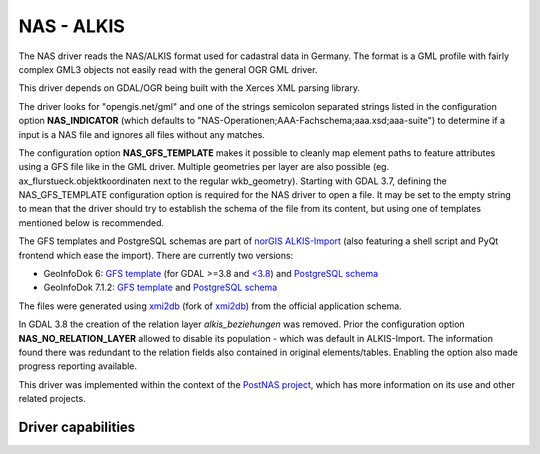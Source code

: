 .. _vector.nas:

NAS - ALKIS
===========

.. shortname:: NAS

.. build_dependencies:: Xerces

The NAS driver reads the NAS/ALKIS format used for cadastral data in
Germany. The format is a GML profile with fairly complex GML3 objects
not easily read with the general OGR GML driver.

This driver depends on GDAL/OGR being built with the Xerces XML parsing
library.

The driver looks for "opengis.net/gml" and one of the strings semicolon
separated strings listed in the configuration option **NAS_INDICATOR** (which defaults
to "NAS-Operationen;AAA-Fachschema;aaa.xsd;aaa-suite") to determine if a
input is a NAS file and ignores all files without any matches.

The configuration option **NAS_GFS_TEMPLATE** makes it possible to cleanly map
element paths to feature attributes using a GFS file like in the GML
driver. Multiple geometries per layer are also possible (eg.
ax_flurstueck.objektkoordinaten next to the regular wkb_geometry).
Starting with GDAL 3.7, defining the NAS_GFS_TEMPLATE configuration option is
required for the NAS driver to open a file. It may be set to the empty string
to mean that the driver should try to establish the schema of the file from its
content, but using one of templates mentioned below is recommended.

The GFS templates and PostgreSQL schemas are part of `norGIS
ALKIS-Import <http://www.norbit.de/68/>`__ (also featuring a shell script and
PyQt frontend which ease the import).  There are currently two versions:

* GeoInfoDok 6: `GFS template <https://github.com/norBIT/alkisimport/blob/master/alkis-schema.gfs>`__ (for GDAL >=3.8 and `<3.8 <https://github.com/norBIT/alkisimport/blob/master/alkis-schema.37.gfs>`__)  and `PostgreSQL schema <https://github.com/norBIT/alkisimport/blob/master/alkis-schema.sql>`__
* GeoInfoDok 7.1.2: `GFS template <https://github.com/norBIT/alkisimport/blob/gid7/alkis-schema.gfs>`__ and `PostgreSQL schema <https://github.com/norBIT/alkisimport/blob/gid7/alkis-schema.sql>`__

The files were generated using `xmi2db <https://github.com/norBIT/xmi2db/>`__ (fork of
`xmi2db <https://github.com/pkorduan/xmi2db>`__) from the official
application schema.

In GDAL 3.8 the creation of the relation layer *alkis_beziehungen* was removed. Prior
the configuration option **NAS_NO_RELATION_LAYER** allowed to disable its
population - which was default in ALKIS-Import. The information found there was
redundant to the relation fields also contained in original elements/tables.
Enabling the option also made progress reporting available.

This driver was implemented within the context of the `PostNAS
project <http://trac.wheregroup.com/PostNAS>`__, which has more
information on its use and other related projects.

Driver capabilities
-------------------

.. supports_georeferencing::

.. supports_virtualio::
